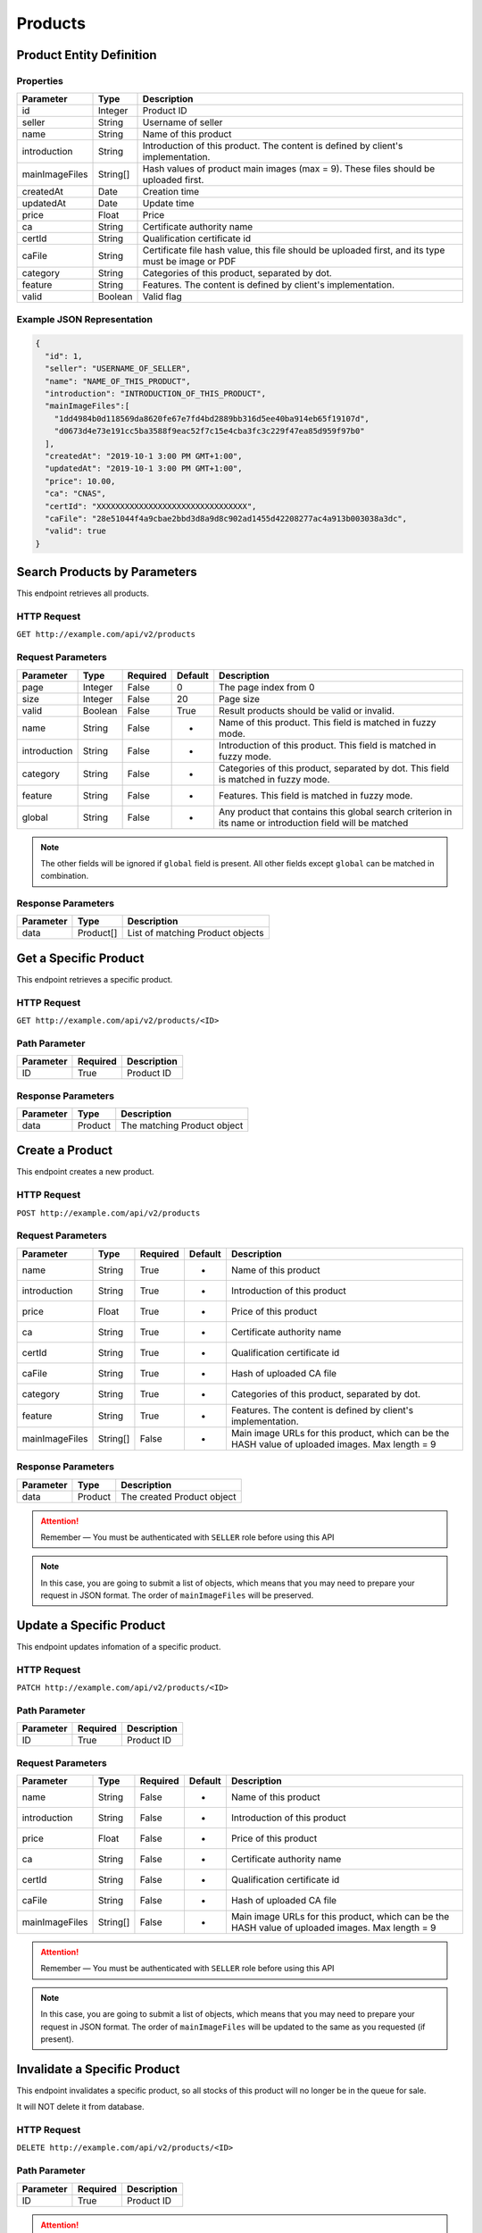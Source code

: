 Products
********

Product Entity Definition
=========================

Properties
----------

==================  ========  ==================================================================================================
Parameter           Type      Description
==================  ========  ==================================================================================================
id                  Integer   Product ID
seller              String    Username of seller
name                String    Name of this product
introduction        String    Introduction of this product. The content is defined by client's implementation.
mainImageFiles      String[]  Hash values of product main images (max = 9). These files should be uploaded first.
createdAt           Date      Creation time
updatedAt           Date      Update time
price               Float     Price
ca                  String    Certificate authority name
certId              String    Qualification certificate id
caFile              String    Certificate file hash value, this file should be uploaded first, and its type must be image or PDF
category            String    Categories of this product, separated by dot.
feature             String    Features. The content is defined by client's implementation.
valid               Boolean   Valid flag
==================  ========  ==================================================================================================

Example JSON Representation
---------------------------

.. code:: json

   {
     "id": 1,
     "seller": "USERNAME_OF_SELLER",
     "name": "NAME_OF_THIS_PRODUCT",
     "introduction": "INTRODUCTION_OF_THIS_PRODUCT",
     "mainImageFiles":[
       "1dd4984b0d118569da8620fe67e7fd4bd2889bb316d5ee40ba914eb65f19107d",
       "d0673d4e73e191cc5ba3588f9eac52f7c15e4cba3fc3c229f47ea85d959f97b0"
     ],
     "createdAt": "2019-10-1 3:00 PM GMT+1:00",
     "updatedAt": "2019-10-1 3:00 PM GMT+1:00",
     "price": 10.00,
     "ca": "CNAS",
     "certId": "XXXXXXXXXXXXXXXXXXXXXXXXXXXXXXXX",
     "caFile": "28e51044f4a9cbae2bbd3d8a9d8c902ad1455d42208277ac4a913b003038a3dc",
     "valid": true
   }

Search Products by Parameters
=============================

This endpoint retrieves all products.

HTTP Request
------------

``GET http://example.com/api/v2/products``

Request Parameters
------------------

================ ======== ======== ======= ========================================================================================================
Parameter        Type     Required Default Description
================ ======== ======== ======= ========================================================================================================
page             Integer  False    0       The page index from 0
size             Integer  False    20      Page size
valid            Boolean  False    True    Result products should be valid or invalid.
name             String   False    -       Name of this product. This field is matched in fuzzy mode.
introduction     String   False    -       Introduction of this product. This field is matched in fuzzy mode.
category         String   False    -       Categories of this product, separated by dot. This field is matched in fuzzy mode.
feature          String   False    -       Features. This field is matched in fuzzy mode.
global           String   False    -       Any product that contains this global search criterion in its name or introduction field will be matched
================ ======== ======== ======= ========================================================================================================

.. Note::
   The other fields will be ignored if ``global`` field is present.
   All other fields except ``global`` can be matched in combination.


Response Parameters
-------------------
=========== ========= ===================================
Parameter   Type      Description
=========== ========= ===================================
data        Product[] List of matching Product objects
=========== ========= ===================================

Get a Specific Product
======================

This endpoint retrieves a specific product.

HTTP Request
------------

``GET http://example.com/api/v2/products/<ID>``

Path Parameter
--------------

========= ======== ===========
Parameter Required Description
========= ======== ===========
ID        True     Product ID
========= ======== ===========

Response Parameters
-------------------
=========== ========= ===================================
Parameter   Type      Description
=========== ========= ===================================
data        Product   The matching Product object
=========== ========= ===================================

Create a Product
================

This endpoint creates a new product.

HTTP Request
------------

``POST http://example.com/api/v2/products``

Request Parameters
------------------

================ ======== ======== ======= ================================================================================================
Parameter        Type     Required Default Description
================ ======== ======== ======= ================================================================================================
name             String   True     -       Name of this product
introduction     String   True     -       Introduction of this product
price            Float    True     -       Price of this product
ca               String   True     -       Certificate authority name
certId           String   True     -       Qualification certificate id
caFile           String   True     -       Hash of uploaded CA file
category         String   True     -       Categories of this product, separated by dot.
feature          String   True     -       Features. The content is defined by client's implementation.
mainImageFiles   String[] False    -       Main image URLs for this product, which can be the HASH value of uploaded images. Max length = 9
================ ======== ======== ======= ================================================================================================

Response Parameters
-------------------
=========== ========= ===================================
Parameter   Type      Description
=========== ========= ===================================
data        Product   The created Product object
=========== ========= ===================================

.. Attention::
   Remember — You must be authenticated with ``SELLER`` role before using this API

.. Note::
   In this case, you are going to submit a list of objects, which means that you may need to prepare your request in JSON format.
   The order of ``mainImageFiles`` will be preserved.

Update a Specific Product
=========================

This endpoint updates infomation of a specific product.

HTTP Request
------------

``PATCH http://example.com/api/v2/products/<ID>``

Path Parameter
--------------

========= ======== ===========
Parameter Required Description
========= ======== ===========
ID        True     Product ID
========= ======== ===========

Request Parameters
------------------

================ ======== ======== ======= ================================================================================================
Parameter        Type     Required Default Description
================ ======== ======== ======= ================================================================================================
name             String   False    -       Name of this product
introduction     String   False    -       Introduction of this product
price            Float    False    -       Price of this product
ca               String   False    -       Certificate authority name
certId           String   False    -       Qualification certificate id
caFile           String   False    -       Hash of uploaded CA file
mainImageFiles   String[] False    -       Main image URLs for this product, which can be the HASH value of uploaded images. Max length = 9
================ ======== ======== ======= ================================================================================================

.. Attention::
   Remember — You must be authenticated with ``SELLER`` role before using this API

.. Note::
   In this case, you are going to submit a list of objects, which means that you may need to prepare your request in JSON format.
   The order of ``mainImageFiles`` will be updated to the same as you requested (if present).

Invalidate a Specific Product
=============================

This endpoint invalidates a specific product, so all stocks of this product will no longer be in the queue for sale.

It will NOT delete it from database.

HTTP Request
------------

``DELETE http://example.com/api/v2/products/<ID>``

Path Parameter
--------------

========= ======== ===========
Parameter Required Description
========= ======== ===========
ID        True     Product ID
========= ======== ===========

.. Attention::
   Remember — You must be authenticated with ``SELLER`` role before using this API
